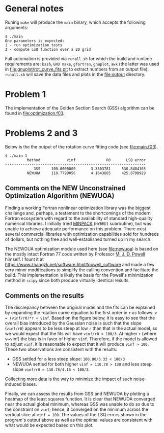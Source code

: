 * General notes
Runing ~make~ will produce the ~main~ binary, which accepts the
following arguments:
#+BEGIN_EXAMPLE
$ ./main
One parameters is expected: 
1 - run optimization tests
2 - compute LSQ function over a 2D grid
#+END_EXAMPLE

Full automation is provided via ~runall.sh~ for which the build and
runtime requirements are: ~bash~, ~GNU make~, ~gfortran~, ~gnuplot~,
~awk~ (the latter was used in [[file:gnuplot/rot_curve_fits.plt]] to
extract numbers from an output file). ~runall.sh~ will save the
data files and plots in the [[file:output]] directory.

* Problem 1
The implementation of the Golden Section Search (GSS) algorithm can be
found in [[file:optimization.f03]].
* Problems 2 and 3
Below is the the output of the rotation curve fitting code (see
[[file:main.f03]]).
#+BEGIN_EXAMPLE
$ ./main 1
          Method            Vinf              R0       LSQ error
----------------------------------------------------------------
             GSS     100.0000000       3.3303781     530.8484105
          NEWUOA     110.7799056       4.1643865     425.8798929
#+END_EXAMPLE
** Comments on the NEW Unconstrained Optimization Algorithm (NEWUOA)
Finding a working Fortran nonlinear optimization library was the
biggest challenge and, perhaps, a testament to the shortcomings of the
modern Fortran ecosystem with regard to the availability of standard
high-quality numerical libraries. I initially tried [[https://en.wikipedia.org/wiki/MINPACK][MINPACK]] (~HYBRD1~
subroutine), but was unable to achieve adequate performance on this
problem. There exist several commercial libraries with optimization
capabilities sold for hundreds of dollars, but nothing free and
well-established turned up in my search.

The NEWOUA optimization module used here (see [[file:newuoa]]) is based on
the mostly intact Fortran 77 code written by Professor [[https://en.wikipedia.org/wiki/Michael_J._D._Powell][M. J. D. Powell]]
himself. I fount it at
https://www.zhangzk.net/software.html#powell_software and made a few
very minor modifications to simplify the calling convention and
facilitate the build. This implementation is likely the basis for the
Powell's minimization method in ~scipy~ since both produce virtually
identical results.

** Comments on the results
The discrepancy between the original model and the fits can be
explained by expanding the rotation curve equation to the first order
in ~r~ as follows: ~v = (vinf/r0)*r + vinf~. Based on the figure
below, it is easy to see that the overall bias introduced by the
Gaussian noise is such that the slope (~vinf/r0~) appears to be less
steep at low ~r~ than that in the actual model, so we would expect
that the fits will have ~vinf/r0 < 100/3~. At higher ~r~ (where
v~vinf) the bias is in favor of higher ~vinf~. Therefore, if the model
is allowed to adjust ~vinf~, it is reasonable to expect that it will
produce ~vinf > 100~. These two observations are consistent with the
results:
- GSS settled for a less steep slope: ~100.00/3.33 < 100/3~
- NEWUOA settled for both higher ~vinf = 110.78 > 100~ and less steep
  slope ~vinf/r0 = 110.78/4.16 < 100/3~.

Collecting more data is the way to minimize the impact of such
noise-induced biases.

[[file:output/rot_curve_fits.png]]

Finally, we can assess the results from GSS and NEWUOA by plotting a
heatmap of the least squares function. It is clear that NEWUOA
converged near the actual global minimum, whereas GSS was unable to do
so due to the constraint on ~vinf~; hence, it converged on the minimum
across the vertical slice at ~vinf = 100~. The values of the LSQ
errors shown in the program's output above as well as the optimal
values are consistent with what would be expected based on this plot.

[[file:output/map.png]]
